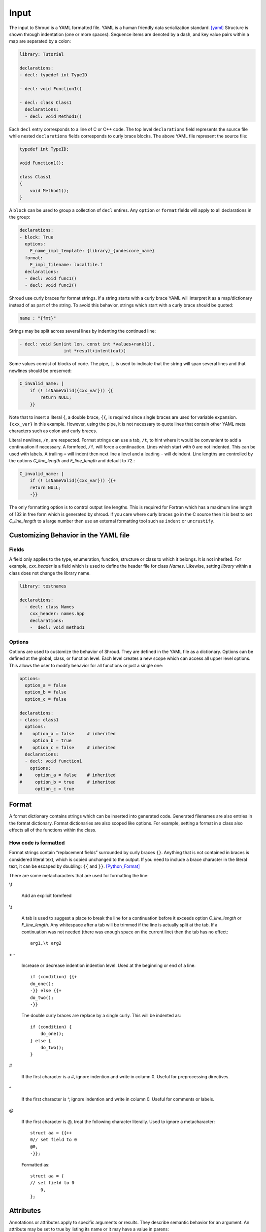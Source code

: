 .. Copyright (c) 2017-2021, Lawrence Livermore National Security, LLC and
   other Shroud Project Developers.
   See the top-level COPYRIGHT file for details.

   SPDX-License-Identifier: (BSD-3-Clause)

Input
=====

The input to Shroud is a YAML formatted file.
YAML is a human friendly data serialization standard. [yaml]_
Structure is shown through indentation (one or more spaces).  Sequence
items are denoted by a dash, and key value pairs within a map are
separated by a colon:

.. code-block:: yaml

    library: Tutorial

    declarations:
    - decl: typedef int TypeID

    - decl: void Function1()

    - decl: class Class1
      declarations:
      - decl: void Method1()

Each ``decl`` entry corresponds to a line of C or C++ code.  The top
level ``declarations`` field represents the source file while nested
``declarations`` fields corresponds to curly brace blocks.
The above YAML file represent the source file:

.. code-block:: c++

    typedef int TypeID;

    void Function1();

    class Class1
    {
        void Method1();
    }

A ``block`` can be used to group a collection of ``decl`` entires.
Any ``option`` or ``format`` fields will apply to all declarations in
the group:

.. code-block:: yaml

    declarations:
    - block: True
      options:
        F_name_impl_template: {library}_{undescore_name}
      format:
        F_impl_filename: localfile.f
      declarations:
      - decl: void func1()
      - decl: void func2()

Shroud use curly braces for format strings.
If a string starts with a curly brace YAML
will interpret it as a map/dictionary instead of as part of the
string. To avoid this behavior, strings which start with a curly brace
should be quoted:

.. code-block:: yaml

    name : "{fmt}"

Strings may be split across several lines by indenting the continued line:

.. code-block:: yaml

    - decl: void Sum(int len, const int *values+rank(1),
                     int *result+intent(out))

Some values consist of blocks of code.  The pipe, ``|``, is used to indicate that
the string will span several lines and that newlines should be preserved:

.. code-block:: yaml

    C_invalid_name: |
        if (! isNameValid({cxx_var})) {{
            return NULL;
        }}

Note that to insert a literal ``{``, a double brace, ``{{``, is
required since single braces are used for variable expansion.
``{cxx_var}`` in this example.
However, using the pipe, it is not necessary to quote lines that
contain other YAML meta characters such as colon and curly braces.

Literal newlines, ``/n``, are respected.  Format strings can use a
tab, ``/t``, to hint where it would be convenient to add a
continuation if necessary.  A formfeed, ``/f``, will force a
continuation.  Lines which start with ``0`` are not indented.  This
can be used with labels.  A trailing ``+`` will indent then next line
a level and a leading ``-`` will deindent. Line lengths are controlled
by the options *C_line_length* and *F_line_length* and default to
72.:

.. code-block:: yaml

    C_invalid_name: |
        if (! isNameValid({cxx_var})) {{+
        return NULL;
        -}}

The only formatting option is to control output line lengths.  This is
required for Fortran which has a maximum line length of 132 in free
form which is generated by shroud.  If you care where curly braces go
in the C source then it is best to set *C_line_length* to a large
number then use an external formatting tool such as ``indent`` or
``uncrustify``.

Customizing Behavior in the YAML file
-------------------------------------

Fields
^^^^^^

A field only applies to the type, enumeration, function, structure or class
to which it belongs.
It is not inherited.
For example, *cxx_header* is a field which is used to define the header file
for class *Names*.  Likewise, setting *library* within a class does not change
the library name.

.. code-block:: yaml

    library: testnames

    declarations:
      - decl: class Names
        cxx_header: names.hpp
        declarations:
        -  decl: void method1


.. XXX cxx_header is 'inherited' in a sense.

Options
^^^^^^^

Options are used to customize the behavior of Shroud.
They are defined in the YAML file as a dictionary.
Options can be defined at the global, class, or function level.
Each level creates a new scope which can access all upper level options.
This allows the user to modify behavior for all functions or just a single one:

.. code-block:: yaml

    options:
      option_a = false
      option_b = false
      option_c = false

    declarations:
    - class: class1
      options:
    #    option_a = false     # inherited
         option_b = true
    #    option_c = false     # inherited
      declarations:
      - decl: void function1
        options:
    #     option_a = false    # inherited
    #     option_b = true     # inherited
          option_c = true

Format
------

A format dictionary contains strings which can be inserted into
generated code.  Generated filenames are also entries in the format
dictionary.  Format dictionaries are also scoped like options.
For example, setting a format in a class also effects all of the 
functions within the class.

How code is formatted
^^^^^^^^^^^^^^^^^^^^^

Format strings contain “replacement fields” surrounded by curly braces
``{}``. Anything that is not contained in braces is considered literal
text, which is copied unchanged to the output. If you need to include
a brace character in the literal text, it can be escaped by doubling:
``{{`` and ``}}``. [Python_Format]_

There are some metacharacters that are used for formatting the line:

\\f

    Add an explicit formfeed

\\t

    A tab is used to suggest a place to break the line for a continuation
    before it exceeds option *C_line_length* or *F_line_length*.
    Any whitespace after a tab will be trimmed if the line is actually
    split at the tab.  If a continuation was not needed (there was enough
    space on the current line) then the tab has no effect::

        arg1,\t arg2

\+ -

    Increase or decrease indention indention level.
    Used at the beginning or end of a line::

       if (condition) {{+
       do_one();
       -}} else {{+
       do_two();
       -}}

    The double curly braces are replace by a single curly.
    This will be indented as::

       if (condition) {
           do_one();
       } else {
           do_two();
       }

#

       If the first character is a #, ignore indention and write in column 0.
       Useful for preprocessing directives.

^

       If the first character is ^, ignore indention and write in column 0.
       Useful for comments or labels.

@

       If the first character is @, treat the following character literally.
       Used to ignore a metacharacter::

           struct aa = {{++
           0// set field to 0
           @0,
           -}};

       Formatted as::

           struct aa = {
           // set field to 0
               0,
           };


Attributes
----------

Annotations or attributes apply to specific arguments or results.
They describe semantic behavior for an argument.
An attribute may be set to true by listing its name or
it may have a value in parens:

.. code-block:: yaml

    - decl: Class1()  +name(new)
    - decl: void Sum(int len, const int *values+rank(1)+intent(in))
    - decl: const std::string getName() +len(30)

Attributes may also be added external to *decl*:

.. code-block:: yaml

    - decl: void Sum(int len, const int *values)
      attrs:
          values:
              intent: in  
              rank: 1
    - decl: const std::string getName()
      fattrs:
          len: 30

Attributes must be added before default arguments since
a default argument may include a plus symbol:

.. code-block:: yaml

    - decl: void Sum(int len, const int *values+rank(1)+intent(in) =nullptr)

.. While parsing, attribute values are saved by finding a balanced paren.

api
^^^

Controls the API used by the C wrapper.  The values are *capi*,
*buf*, and *cfi*.  Normally, this attribute is determined by Shroud
internally.  Scalar native types such as ``int`` and ``double`` will
use *capi* since the argument can be passed directly to C using the
*interoperability with C* feature of Fortran.

A 'bufferify' wrapper can also be created.  Pointers to native and
``char`` use additional metadata extracted by the Fortran wrapper via
intrinsics ``LEN`` and ``SIZE``.  In addition, *intent(in)* strings
will be copied and null-terminated.  This uses *api(buf)*.

The option *F_CFI*, will use the *Further interoperability with C*
features and pass ``CFI_cdesc_t`` arguments to the C where where the
metadata is extracted.  This uses *api(cfi)*.

There is currently one useful case where the user would want to set
this attribute. To avoid creating a wrapper which copies and null
terminates a ``char *`` argument the user can set *api(capi)*.  The
address of the formal parameter will be passed to the user's library.
This is useful when null termination does not make sense. For example,
when the argument is a large buffer to be written to a file.  The C
library must have some other way of determining the length of the
argument such as another argument with the explicit length.

.. tested by strings.yaml CpassCharPtrCAPI

.. In the future a user settable api might be useful to do custom
   actions in the wrappers.

.. Set internally to api(cdesc) with +cdesc or
   deref set to allocatable or pointer.
   api(buf) adds extra arguments for metadata like LEN or SIZE.
   api(cdesc) replaces argument with F_array_type.
   
assumedtype
^^^^^^^^^^^

When this attribute is applied to a ``void *`` argument, the Fortran
assumed-type declaration, ``type(*)``, will be used.  Since Fortran
defaults to pass-by-reference, the argument will be passed to C as a
``void *`` argument.  The C function will need some other mechanism to
determine the type of the argument before dereferencing the pointer.
Note that *assumed-type* is part of Fortran 2018.

blanknull
^^^^^^^^^

Used with ``const char *`` arguments to convert a blank string to a
``NULL`` pointer instead of an empty C string (``'\0'``).
Can be applied to all arguments with the option **F_blanknull**.

capsule
^^^^^^^

Name of capsule argument.
Defaults to C_var_capsule_template.

cdesc
^^^^^

Pass argument from Fortran to C wrapper as a pointer to a context type.
This struct contains the address, type, rank and size of the argument.
A 'bufferify' function will be created for the context type.

.. XXX argument is named by context

charlen
^^^^^^^

*charlen* is used to define the size of a ``char *arg+intent(out)``
argument in the Python wrapper. This deals with the case where ``arg``
is provided by the user and the function writes into the provided
space.  This technique has the inherent risk of overwritting memory if
the supplied buffer is not long enough.  For example, when used in C
the user would write:

.. code-block:: c

    #define API_CHARLEN
    char buffer[API_CHARLEN];
    fill_buffer(buffer);

The Python wrapper must know the assumed length before calling the
function.  It will then be converted into a *str* object by
``PyString_FromString``.

Fortran does not use this attribute since the *buffer* argument is
supplied by the user. However, it is useful to provide the parameter
by adding a splicer block in the YAML file:

.. code-block:: yaml

    splicer_code:
      f:
        module_top:
        -  "integer, parameter :: MAXNAME = 20"

.. warning :: Using *charlen* and *dimension* together is not currently supported.

default
^^^^^^^

Default value for C++ function argument.
This value is implied by C++ default argument syntax.


deref
^^^^^

List how to dereference pointer arguments or function results.
This may be used in conjunction with *dimension* to create arrays.

allocatable

    For Fortran, add ``ALLOCATABLE`` attribute to argument.
    An ``ALLOCATE`` statement is added and the contents of the C++ argument
    is copied.  If *owner(caller)* is also defined, the C++ argument
    is released.  The caller is responsible to ``DEALLOCATE`` the array.

    For Python, create a NumPy array (same as *pointer* attribute)

pointer

    For *intent(in)* arguments, a ``POINTER`` Fortran attribute will be added.
    This allows a dynamic memory address to be passs to the library.

    .. code-block:: yaml

        void giveMemory(arg *data +intent(in)+deref(pointer))
    
    For *intent(out)* arguments this indicates that memory from the
    library is being passed back to the user and will be assigned using
    ``c_f_pointer``.

    If *owner(caller)* is also defined, an additional argument is added
    which is used to release the memory.

    For Python, create a list or NumPy array.

    .. code-block:: yaml

        - decl: double *ReturnPtrFun() +dimension(10)
        - decl: void ReturnPtrArg(double **arg +intent(out)+dimension(10))

        - decl: double *ReturnScalar() +deref(pointer)

    A *pointer* to scalar will also return a NumPy array in Python.
    Use *+deref(scalar)* to get a scalar.
          

raw

    For Fortran, return a ``type(C_PTR)``.

    For Python, return a ``PyCapsule``.

result-as-arg

   Added by Shroud when a function result needs to be passed as an
   additional argument from the Fortran wrapper to the C wrapper.

scalar

    Treat the pointee as a scalar.
    For Fortran, return a scalar and not a pointer to the scalar.
    For Python, this will not create a NumPy object.

.. XXX copy
   Fortran, copy into existing argument.
   Python, useful for *intent(inout)*.

dimension
^^^^^^^^^

A list of array extents for pointer or reference variables.
All arrays use the language's default lower-bound
(1 for Fortran and 0 for Python).
Used to define the dimension of pointer arguments with *intent(out)*
and function results.
A dimension without any value is an error -- ``+dimension``.

The expression is evaluated in the C wrapper.  It can be passed back
to the Fortran wrapper via a cdesc argument of type *F_array_type*
when the attribute *deref* is set to *allocatable* or *pointer*.  This
allows the shape to be used in an ``ALLOCATE`` statement or a call to
``C_F_POINTER``.

For *Futher interoperability with C*, set with option *F_CFI*,
the shape is used directly in the C wrapper in a call to
``CFI_allocate`` or ``CFI_establish``.

.. can also set attribute *cdesc* explicitly.

.. Sets the Fortran DIMENSION attribute.
   Pointer argument should be passed through since it is an array.
   *value* attribute must not be *True*.
   If set without a value, it defaults to ``(*)``:

.. code-block:: text

    struct {
      int len;
      double *array +dimension(len);
    };

An expression can also contain a *intent(out)* argument of the function
being wrapped.

.. code-block:: text

    int * get_array(int **count +intent(out)+hidden) +dimension(count)

Argument ``count`` will be used to define the shape of the function result
but will not be part of the wrapped API since it is *hidden*.

*rank* and *dimension* can not be specified together.

.. XXX ``+dimension(size(in))`` is similar to ``mold(in)``, but works
   better with multiple dimensions to avoid ``+dimension(size(in,1), size(in,2))

The dimension may also be assumed-rank, *dimension(..)*, to allow
scalar or any rank.  If option *F_CFI* is *true*, then assumed-rank
will be added to the function interface and the C wrapper will extract
the rank from the ``CFI_cdesc_t`` argument. Otherwise, a generic
function will be created for each rank requested by options
*F_assumed_rank_min* and "*F_assumed_rank_max*.

.. XXX - See Fortran.rst

.. info is passed to statements via fmt fields.
   cdesc - c_array_shape, c_array_size
   CFI - c_temp_extents_decl, c_temp_extents_use
         c_temp_lower_decl, c_temp_lower_use


external
^^^^^^^^

This attribute is only valid with function pointers.  It will ensure
that a Fortran wrapper is created which uses the ``external``
statement for the argument.  This will allow any function to be used
as the dummy argument for the function pointer.

free_pattern
^^^^^^^^^^^^

A name in the **patterns** section which lists code to be used to 
release memory.  Used with function results.
It is used in the *C_memory_dtor_function* and will have the 
variable ``void *ptr`` available as the pointer to the memory
to be released.
See :ref:`MemoryManagementAnchor` for details.

..  and *intent(out)* arguments.


hidden
^^^^^^

The argument will not appear in the Fortran API.

For the native C API it will appear as a regular argument.
For the bufferify C API, it will be a local variable which
is passed to the C++ function.

It is useful for a function which returns the length of another
pointer arguments.  This value is save in the *F_array_type* argument
or the CFI_cdesc_t struct.

.. statements for native pointer and reference.
   See c_out_native_*_hidden
   Used in the Fortran wrapper when fmt.c_var_cdesc is defined.

For example, setting the shape of a pointer function:

.. code-block:: text

    int * ReturnIntPtr(int *len+intent(out)+hidden) +dimension(len)+deref(pointer)

 Will create a Fortran wrapper which returns a ``POINTER`` which
 is ``len`` long but does not have an argument for the length.

.. code-block:: fortran

    integer(C_INT), pointer :: rv(:)
    rv = return_int_ptr()
    ! size(rv)  is argument len
 
.. assumed intent(out)


implied
^^^^^^^
.. assumed intent(in)

The value of an arguments to the C++ function may be implied by other arguments.
If so the *implied* attribute can be used to assign the value to the argument and 
it will not be included in the wrapped API.

Used to compute value of argument to C++ based on argument
to Fortran or Python wrapper.  Useful with array sizes:

.. code-block:: text

      int Sum(const int * array, int len +implied(size(array))

Several functions will be converted to the corresponding code for
Python wrappers: ``size``, ``len`` and ``len_trim``.

intent
^^^^^^

The Fortran intent of the argument.
Valid values are ``in``, ``out``, ``inout``.

  in
    The argument will only be read from.
  inout
    The argument will be read from and written to.
  out
    The argument will be written to.

Nonpointer arguments can only be *intent(in)*.
If the argument is ``const``, the default is ``in``.

In Python, *intent(out)* arguments are not used as
input arguments to the function but are returned as values.

len
^^^

.. XXX For a string argument, pass an additional argument to the
   C wrapper with the result of the Fortran intrinsic ``len``.
   If a value for the attribute is provided it will be the name
   of the extra argument.  If no value is provided then the
   argument name defaults to option *C_var_len_template*.

When used with a function, it will be the length of the return
value of the function using the declaration:

.. code-block:: text

     character(kind=C_CHAR, len={c_var_len}) :: {F_result}

.. XXX len_trim
   For a string argument, pass an additional argument to the
   C wrapper with the result of the Fortran intrinsic ``len_trim``.
   If a value for the attribute is provided it will be the name
   of the extra argument.  If no value is provided then the
   argument name defaults to option *C_var_trim_template*.

.. mold - The *mold* argument is similar to the *mold* argument in the Fortran
   ``allocate`` statement, it will allocate the argument as the same shape as
   value of old   - int *out +mold(in)
   Use instead of *dimension*.
   ``PyArray_NewLikeArray``.
   

name
^^^^

Name of the method.
Useful for constructor and destructor methods which have default names
``ctor`` and ``dtor``.  Also useful when class member variables use a
convention such as ``m_variable``.  The *name* can be set to
*variable* to avoid polluting the Fortran interface with the ``m_``
prefix.  Fortran and Python both have an explicit scope of
``self%variable`` and ``self.variable`` instead of an implied
``this``.

owner
^^^^^

Specifies who is responsible to release the memory associated with the argument/result.

The terms follow Python's reference counting .  [Python_Refcount]_
The default is set by option *default_owner* which is initialized to *borrow*.

.. new   The caller is responsible to release the memory.

.. borrow  The memory belongs to the C++ library.  Do not release.

.. XXX fix terms

caller

   The memory belongs to the user who is responsible to delete it.
   A shadow class must have a destructor wrapped in order to delete 
   the memory.

library

   The memory belongs to the library and should not be deleted by
   the user.
   This is the default value.

.. steal  intent(in)

pass
^^^^

Used to define the argument which is the passed-object dummy argument
for type-bound procedures when treating a struct as a class.  In C,
which does not support the ``class`` keyword, a ``struct`` can be used
as a class by defining option ``wrap_struct_as=class``.  Other
functions can be associated with the class by setting option
``class_method`` to the name of the struct.

.. XXX See detail at ...

rank
^^^^

Add an assumed-shape dimension with the given rank.
*rank* must be 0-7.
A rank of 0 implies a scalar argument.

.. code-block:: yaml

    double *array +rank(2)

Creates the declaration:

.. code-block:: fortran

    real(C_DOUBLE) :: array(:,:)

Use with ``+intent(in)`` arguments when the wrapper should accept any
extent instead of using Fortran's assumed-shape with ``dimension(:)``.
    
This can be simpler than the *dimension* attribute for multidimension arrays.
*rank* and *dimension* can not be specified together.

For the ``bind(C)`` interface, an assumed-size array will be created
for any array with rank > 0.

.. code-block:: fortran

    real(C_DOUBLE) :: array(*)

.. XXX to be used with fortran_generic and formatting  +rank({generic_rank})


readonly
^^^^^^^^

May be added to struct or class member to avoid creating a setter function.
If the member is `const`, this attribute is added by Shroud.

value
^^^^^

If true, pass-by-value; else, pass-by-reference.
This attribute is implied when the argument is not a pointer or reference.
This will also default to ``intent(IN)`` since there is no way to return
a value.

.. note:: The Fortran wrapper may use an intrinsic function for some
          attributes. For example, *len*, *len_trim*, and *size*.
          If there is an argument with the same name, the generated
          code may not compile.

          Shroud preserves the names of the arguments since Fortran
          allows them to be used in function calls - ``call worker(len=10)``

Statements
----------

The code generated for each argument and return value can be
controlled by statement dictionaries.
Shroud has many entries built in which are used for most arguments.
But it is possible to add custom code to the wrapper by providing
additional fields.  Most wrappers will not need to provide this
information.



An example from strings.yaml:

.. code-block:: yaml

    - decl: const string * getConstStringPtrLen() +len=30
      doxygen:
        brief: return a 'const string *' as character(30)
        description: |
          It is the caller's responsibility to release the string
          created by the C++ library.
          This is accomplished with C_finalize_buf which is possible
          because +len(30) so the contents are copied before returning.
      fstatements:
        c_buf:
          final:
          - delete {cxx_var};

An example from vectors.yaml:

.. code-block:: yaml

    - decl: void vector_iota_out_with_num(std::vector<int> &arg+intent(out))
      fstatements:
        c_buf:
          return_type: long
          ret:
          - return Darg->size;
        f:
          result: num
          f_module:
            iso_c_binding: ["C_LONG"]
          declare:
          -  "integer(C_LONG) :: {F_result}"
          call:
          -  "{F_result} = {F_C_call}({F_arg_c_call})"
               

          

Patterns
--------

.. XXX still used?

To address the issue of semantic differences between Fortran and C++,
*patterns* may be used to insert additional code.  A *pattern* is a 
code template which is inserted at a specific point in the wrapper.
They are defined in the input YAML file:

.. code-block:: yaml

   declarations:
   - decl: const string& getString2+len=30()
     C_error_pattern: C_invalid_name

   patterns:
     C_invalid_name: |
         if ({cxx_var}.empty()) {{
             return NULL;
         }}

The **C_error_pattern** will insert code after the call to the C++
function in the C wrapper and before any post_call sections from the
types. The bufferified version of a function will append
``_buf`` to the **C_error_pattern** value.  The *pattern* is
formatted using the context of the return argument if present,
otherwise the context of the function is used.  This means that
*c_var* and *c_var_len* refer to the argument which is added to
contain the function result for the ``_buf`` pattern.

The function ``getString2`` is returning a ``std::string`` reference.
Since C and Fortran cannot deal with this directly, the empty string
is converted into a ``NULL`` pointer::
will blank fill the result:

.. code-block:: c++

    const char * STR_get_string2()
    {
        const std::string & SHCXX_rv = getString2();
        // C_error_pattern
        if (SHCXX_rv.empty()) {
            return NULL;
        }
        const char * SHC_rv = SHCXX_rv.c_str();
        return SHC_rv;
    }



Splicers
--------

No matter how many features are added to Shroud there will always exist
cases that it does not handle.  One of the weaknesses of generated
code is that if the generated code is edited it becomes difficult to
regenerate the code and preserve the edits.  To deal with this
situation each block of generated code is surrounded by 'splicer'
comments:

.. code-block:: c++

    const char * STR_get_char3()
    {
        // splicer begin function.get_char3
        const char * SH_rv = getChar3();
        return SH_rv;
        // splicer end function.get_char3
    }

These comments delineate a section of code which can be replaced by
the user.  The splicer's name, ``function.get_char3`` in the example,
is used to determine where to insert the code.

There are two ways to define splicers in the YAML file. First add 
a list of files which contain the splicer text:

.. code-block:: yaml

    splicer:
      f:
      -  fsplicer.f
      c:
      -  csplicer.c

In the listed file, add the begin and end splicer comments,
then add the code which should be inserted into the wrapper inbetween the comments.
Multiple splicer can be added to an input file.  Any text that is not within a
splicer block is ignored.  Splicers must be sorted by language.  If
the input file ends with ``.f`` or ``.f90`` it is processed as
splicers for the generated Fortran code.  Code for the C wrappers must
end with any of ``.c``, ``.h``, ``.cpp``, ``.hpp``, ``.cxx``,
``.hxx``, ``.cc``, ``.C``:

.. code-block:: c++

    -- Lines outside blocks are ignore
    // splicer begin function.get_char3
    const char * SH_rv = getChar3();
    SH_rv[0] = 'F';    // replace first character for Fortran
    return SH_rv + 1;
    // splicer end function.get_char3

This technique is useful when the splicers are very large or are
generated by some other process.

.. The splicer file may be added to the Shroud command line
   along with the YAML file.

The second method is to add the splicer code directly into the YAML file.
A splicer can be added after the ``decl`` line.
This splicer takes priority over other ways of defining splicers.

.. code-block:: yaml

   - decl: bool isNameValid(const std::string& name)
     splicer:
        c:
        - "return name != NULL;"
        f:
        - 'rv = name .ne. " "'

A splicer can be added in the ``splicer_code`` section.
This can be used to add code to spliers which do not correspond
directly to a declaration.
Each level of splicer is a mapping and each line of text is an array entry:

.. code-block:: yaml

    splicer_code:
      c:
        function:
          get_char3:
          - const char * SH_rv = getChar3();
          - SH_rv[0] = 'F';    // replace first character for Fortran
          - return SH_rv + 1;

In addition to replacing code for a function wrapper, there are 
splicers that are generated which allow a user to insert additional
code for helper functions or declarations:

.. code-block:: text

    ! file_top
    module {F_module_name}
       ! module_use
       implicit none
       ! module_top

       type class1
         ! class.{cxx_class}.component_part
       contains
         ! class.{cxx_class}.generic.{F_name_generic}
         ! class.{cxx_class}.type_bound_procedure_part
       end type class1

       interface
          ! additional_interfaces
       end interface

       contains

       ! function.{F_name_function}

       ! {cxx_class}.method.{F_name_function}

       ! additional_functions

    end module {F_module_name}

.. from _create_splicer

C header:

.. code-block:: c++

    // class.{class_name}.CXX_declarations

    extern "C" {
    // class.{class_name}.C_declarations
    }

C implementation:

.. code-block:: c++

    // class.{class_name}.CXX_definitions

    extern "C" {
      // class.{class_name}.C_definitions

      // function.{underscore_name}{function_suffix}

      // class.{cxx_class}.method.{underscore_name}{function_suffix}

    }

The splicer comments can be eliminated by setting the option
**show_splicer_comments** to false. This may be useful to 
eliminate the clutter of the splicer comments.





.. rubric:: Footnotes

.. [Python_Format] `<https://docs.python.org/2/library/string.html#format-string-syntax>`_

.. [Python_Refcount] `<https://docs.python.org/3/c-api/intro.html#reference-count-details>`_

.. [yaml] `yaml.org <http://yaml.org/>`_
